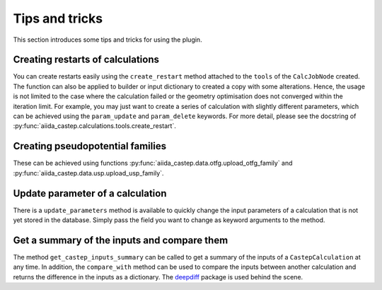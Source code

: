 ===============
Tips and tricks
===============

This section introduces some tips and tricks for using the plugin.

Creating restarts of calculations
---------------------------------

You can create restarts easily using the ``create_restart`` method attached to the ``tools`` of
the ``CalcJobNode`` created.
The function can also be applied to builder or input dictionary to created a copy with
some alterations.
Hence, the usage is not limited to the case where the calculation failed or the geometry optimisation
does not converged within the iteration limit. For example, you may just want to create
a series of calculation with slightly different parameters, which can be
achieved using the ``param_update`` and ``param_delete`` keywords.
For more detail, please see the docstring of :py:func:`aiida_castep.calculations.tools.create_restart`.


Creating pseudopotential families
---------------------------------

These can be achieved using functions :py:func:`aiida_castep.data.otfg.upload_otfg_family`
and :py:func:`aiida_castep.data.usp.upload_usp_family`.

.. note:
   You cannot define pseudopotential family mixing usp and otfg potentials, for now.


Update parameter of a calculation
---------------------------------

There is a ``update_parameters`` method is available to quickly change the input
parameters of a calculation that is not yet stored in the database. Simply pass
the field you want to change as keyword arguments to the method.

.. note:
   Passing ``force=True`` will create a new ``ParameterData`` and link it to the
   calculation if the existing ParameterData is stored. Be aware that the unstored
   node may be linked to more than one calculations and the change will be shared. 


Get a summary of the inputs and compare them
--------------------------------------------

The method ``get_castep_inputs_summary`` can be called to  get a summary of the inputs
of a ``CastepCalculation`` at any time. In addition, the ``compare_with`` method
can be used to compare the inputs between another calculation and returns the
difference in the inputs as a dictionary. The `deepdiff <https://pypi.org/project/deepdiff/>`_ package is used behind the scene.
